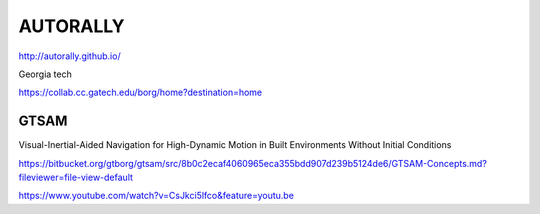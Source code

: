 AUTORALLY
***********

http://autorally.github.io/

Georgia tech


https://collab.cc.gatech.edu/borg/home?destination=home

GTSAM
===========
Visual-Inertial-Aided Navigation for High-Dynamic Motion in Built Environments Without Initial Conditions

https://bitbucket.org/gtborg/gtsam/src/8b0c2ecaf4060965eca355bdd907d239b5124de6/GTSAM-Concepts.md?fileviewer=file-view-default

https://www.youtube.com/watch?v=CsJkci5lfco&feature=youtu.be
